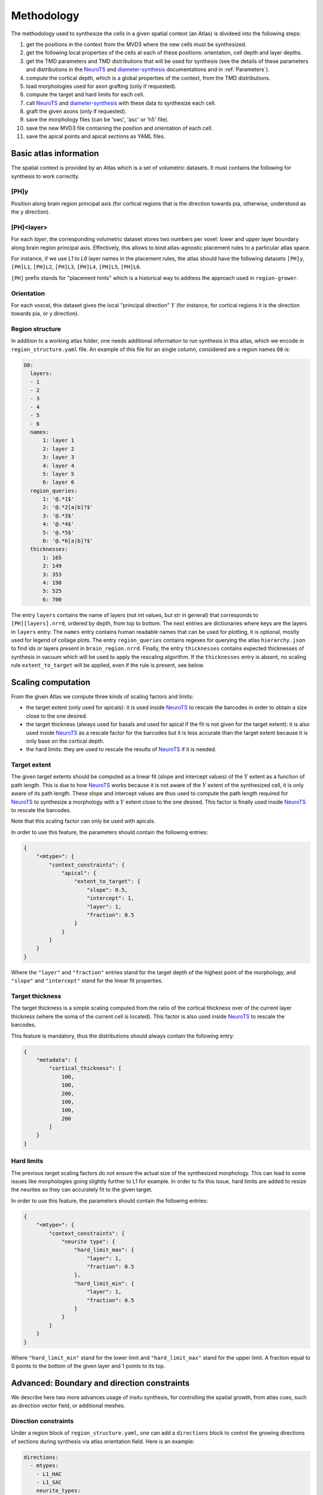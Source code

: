 .. |name| replace:: ``region-grower``

.. _NeuroTS: https://NeuroTS.readthedocs.io
.. _diameter-synthesis: https://diameter-synthesis.readthedocs.io

Methodology
===========

The methodology used to synthesize the cells in a given spatial context (an Atlas) is divideed into the following steps:

1. get the positions in the context from the MVD3 where the new cells must be synthesized.
2. get the following local properties of the cells at each of these positions: orientation, cell depth and layer depths.
3. get the TMD parameters and TMD distributions that will be used for synthesis (see the details of these parameters and distributions in the `NeuroTS`_ and `diameter-synthesis`_ documentations and in :ref:`Parameters`).
4. compute the cortical depth, which is a global properties of the context, from the TMD distributions.
5. load morphologies used for axon grafting (only if requested).
6. compute the target and hard limits for each cell.
7. call `NeuroTS`_ and `diameter-synthesis`_ with these data to synthesize each cell.
8. graft the given axons (only if requested).
9. save the morphology files (can be 'swc', 'asc' or 'h5' file).
10. save the new MVD3 file containing the position and orientation of each cell.
11. save the apical points and apical sections as YAML files.


Basic atlas information
-----------------------

The spatial context is provided by an Atlas which is a set of volumetric datasets. It must contains the following for synthesis to work correctly.

[PH]y
~~~~~

Position along brain region principal axis (for cortical regions that is the direction towards pia, otherwise, understood as the y direction).


[PH]<layer>
~~~~~~~~~~~

For each `layer`, the corresponding volumetric dataset stores two numbers per voxel: lower and upper layer boundary along brain region principal axis.
Effectively, this allows to bind atlas-agnostic placement rules to a particular atlas space.

For instance, if we use `L1` to `L6` layer names in the placement rules, the atlas should have the following datasets ``[PH]y``, ``[PH]L1``, ``[PH]L2``, ``[PH]L3``, ``[PH]L4``, ``[PH]L5``, ``[PH]L6``.

``[PH]`` prefix stands for "placement hints" which is a historical way to address the approach used in |name|.


Orientation
~~~~~~~~~~~

For each voxcel, this dataset gives the local "principal direction" :math:`Y` (for instance, for cortical regions it is the direction towards pia, or y direction).


Region structure
~~~~~~~~~~~~~~~~

In addition to a working atlas folder, one needs additional information to run synthesis in this atlas, which we encode in ``region_structure.yaml`` file.
An example of this file for an single column, considered are a region names ``O0`` is:

.. code-block:: yaml

  O0:
    layers:
    - 1
    - 2
    - 3
    - 4
    - 5
    - 6
    names:
        1: layer 1
        2: layer 2
        3: layer 3
        4: layer 4
        5: layer 5
        6: layer 6
    region_queries:
        1: '@.*1$'
        2: '@.*2[a|b]?$'
        3: '@.*3$'
        4: '@.*4$'
        5: '@.*5$'
        6: '@.*6[a|b]?$'
    thicknesses:
        1: 165
        2: 149
        3: 353
        4: 190
        5: 525
        6: 700

The entry ``layers`` contains the name of layers (not int values, but str in general) that corresponds to ``[PH][layers].nrrd``, ordered by depth, from top to bottom. The next entries are dictionaries where keys are the layers in ``layers`` entry.
The ``names`` entry contains human readable names that can be used for plotting, it is optional, mostly used for legend of collage plots.
The entry ``region_queries`` contains regexes for querying the atlas ``hierarchy.json`` to find ids or layers present in ``brain_region.nrrd``.
Finally, the entry ``thicknesses`` contains expected thicknesses of synthesis in vacuum which will be used to apply the rescaling algorithm. If the ``thicknesses`` entry is absent, no scaling rule ``extent_to_target`` will be applied, even if the rule is present, see below.


Scaling computation
-------------------

From the given Atlas we compute three kinds of scaling factors and limits:

* the target extent (only used for apicals): it is used inside `NeuroTS`_ to rescale the barcodes in order to obtain a size close to the one desired.
* the target thickness (always used for basals and used for apical if the fit is not given for the target extent): it is also used inside `NeuroTS`_ as a rescale factor for the barcodes but it is less accurate than the target extent because it is only base on the cortical depth.
* the hard limits: they are used to rescale the results of `NeuroTS`_ if it is needed.

Target extent
~~~~~~~~~~~~~

The given target extents should be computed as a linear fit (slope and intercept values) of the :math:`Y` extent as a function of path length. This is due to how `NeuroTS`_ works because it is not aware of the :math:`Y` extent of the synthesized cell, it is only aware of its path length.
These slope and intercept values are thus used to compute the path length required for `NeuroTS`_ to synthesize a morphology with a :math:`Y` extent close to the one desired. This factor is finally used inside `NeuroTS`_ to rescale the barcodes.

Note that this scaling factor can only be used with apicals.

In order to use this feature, the parameters should contain the following entries:

.. code-block:: python

    {
        "<mtype>": {
            "context_constraints": {
                "apical": {
                    "extent_to_target": {
                        "slope": 0.5,
                        "intercept": 1,
                        "layer": 1,
                        "fraction": 0.5
                    }
                }
            }
        }
    }

Where the ``"layer"`` and ``"fraction"`` entries stand for the target depth of the highest point of the morphology, and ``"slope"`` and ``"intercept"`` stand for the linear fit properties.

Target thickness
~~~~~~~~~~~~~~~~

The target thickness is a simple scaling computed from the ratio of the cortical thickness over of the current layer thickness (where the soma of the current cell is located).
This factor is also used inside `NeuroTS`_ to rescale the barcodes.

This feature is mandatory, thus the distributions should always contain the following entry:

.. code-block:: python

    {
        "metadata": {
            "cortical_thickness": [
                100,
                100,
                200,
                100,
                100,
                200
            ]
        }
    }

Hard limits
~~~~~~~~~~~

The previous target scaling factors do not ensure the actual size of the synthesized morphology.
This can lead to some issues like morphologies going slightly further to L1 for example.
In order to fix this issue, hard limits are added to resize the neurites so they can accurately fit to the given target.

In order to use this feature, the parameters should contain the following entries:

.. code-block:: python

    {
        "<mtype>": {
            "context_constraints": {
                "neurite type": {
                    "hard_limit_max": {
                        "layer": 1,
                        "fraction": 0.5
                    },
                    "hard_limit_min": {
                        "layer": 1,
                        "fraction": 0.5
                    }
                }
            }
        }
    }

Where ``"hard_limit_min"`` stand for the lower limit and ``"hard_limit_max"`` stand for the upper limit.
A fraction equal to 0 points to the bottom of the given layer and 1 points to its top.

Advanced: Boundary and direction constraints
--------------------------------------------

We describe here two more advances usage of insitu synthesis, for controlling the spatial growth, from atlas cues, such as direction vector field, or additional meshes.

Direction constraints
~~~~~~~~~~~~~~~~~~~~~~

Under a region block of ``region_structure.yaml``, one can add a ``directions`` block to control the growing directions  of sections during synthesis via atlas orientation field.
Here is an example:

.. code-block:: yaml

  directions:
    - mtypes:
      - L1_HAC
      - L1_SAC
      neurite_types:
        - axon
      processes:
        - major
      params:
        direction: [0, 1, 0]
        power : 2.0
        mode: perpendicular
        layers: [1, 2]

This block contains a list of rules, with the following entries.  
* ``mtypes`` is the list of mtypes to apply this rule, 
* ``neurite_types`` is the list of neurite_types to apply this rule. 
* ``processes`` is optional and is the list of type of sections in NeuroTS (``major`` or ``secondary``) to differentiate between trunk (``major``) and obliques or collaterals (``secondary``).
* ``params`` is a dictionary to parametrize the rule. 
    * First, we specify the ``direction`` with a 3-vector, where ``[0, 1, 0]`` is the pia direction and ``[0, -1, 0]`` is opposite. For non-cortical regions, pia generalises to ``y`` coordinate of the orientation vector in ``orientation.nrrd``.
    * The ``mode`` selects between ``parallel`` (default if omitted) to follow the direction, and ``perpendicular`` to follow the perpendicular directions, hence a plane.
    * The optional ``power`` value is to set how strong the direction constraint is. The underlying algorithm converts the angle between the next point to grow and the direction into a probability function. If ``power=1`` (default) the relation is linear, otherwise it is a power of it (see ``get_directions`` in ``region-grower/region_grower/context.py``).
* Finally, this rule can be applied into only specific layers, via the list in ``layers`` entry (default to all layers).

Boundary constraints
~~~~~~~~~~~~~~~~~~~~

Under a region block of ``region_structure.yaml``, one can add a ``boundaries`` block to control the growing directions of trunks and sections during synthesis via atlas based meshes.
Here is an example:

.. code-block:: yaml

  boundaries:
    - mtypes:
      - L2_TPC:A
      neurite_types:
        - apical_dendrite
        - basal_dendrite
        - axon
      params_section:
        d_min: 5
        d_max: 50
      params_trunk:
        d_min: 5.0
        d_max: 1000
        power: 3.0
      mode: repulsive
      path: pia_mesh.obj

This block contains a list of rules for boundary constraints, similar to the direction for ``mtypes`` and ``neurite_types`` entries.
Each rule contains the following:
* a ``path`` entry to a mesh (readabe by https://github.com/mikedh/trimesh) in either voxel id or coordinates. If the path is relative, it will be interpreted as relative to the location of ``region_structure.yaml`` file. If the ``path`` is a folder, then it must contain mesh files which will be used for this rule. 
* ``mesh_type`` entry can be used with value ``voxel`` (default) for voxel ids or ``spatial`` for coordinates of the mesh.
* For a folder of meshes, the way the mesh are selected to act as boundary depends on the rule parametrized by ``multimesh_mode``, which can be set to 
    * ``closest`` (default) for selecting the closest (in euclidiean morm) mesh to the soma as the unique mesh, 
    * ``closest_y`` as closst along the y direction only,
    * ``inside`` to select the mesh surrounding the soma (used for barrel cortext for example),
    * ``territories``, specific for olfactory bulb glomeruli (see code for details, it assumes specific form of input data)
* There are two main modes for these rules, parametrized by ``modes``. 
    * ``repulsive`` (default) where the mesh will act as a repulsive wall/boundary, 
    * ``attractive`` where the mesh will attract the growing sections (more experimental, used for glomeruli spherical meshes for example).
* This rule can then be applied to either the section growing with ``params_section`` or trunk placements with ``params_trunk`` (only if the non-default trunk angle method is selected, see above), with following entries:
    * ``d_min``: distance under which probability of accept is 0
    * ``d_max``: distance over which probability of accepct is 1
    * ``power``: linearity of the probability as a function of distance (same as for direction entry).

The algorithm uses ray tracing to compute the distance to the mesh in the direction of the growth, and convert it to a probability function. The probability will be ``0`` below a distance of ``d_min``, and ``1`` above the distance of ``d_max``. This distance is from the previous point (soma for trunk), and the direction is to the next point (first neurite point for trunk). The ``power`` argument is as above, to have a nonlinear function of distance.
If ``d_min`` is close negative, there will be a probability of going though the mesh, hence making it leaky.
The mesh are considered as non-oriented, hence there is no notion of side, so is a branch passes through, it will have no effect, unless the growing turns back and hit the mesh again from the other side.
For more details of the probability functions for the various cases, we refer the reader to the corresponding part of the code, in ``context.py``.
See also examples in ``examples`` folder.
